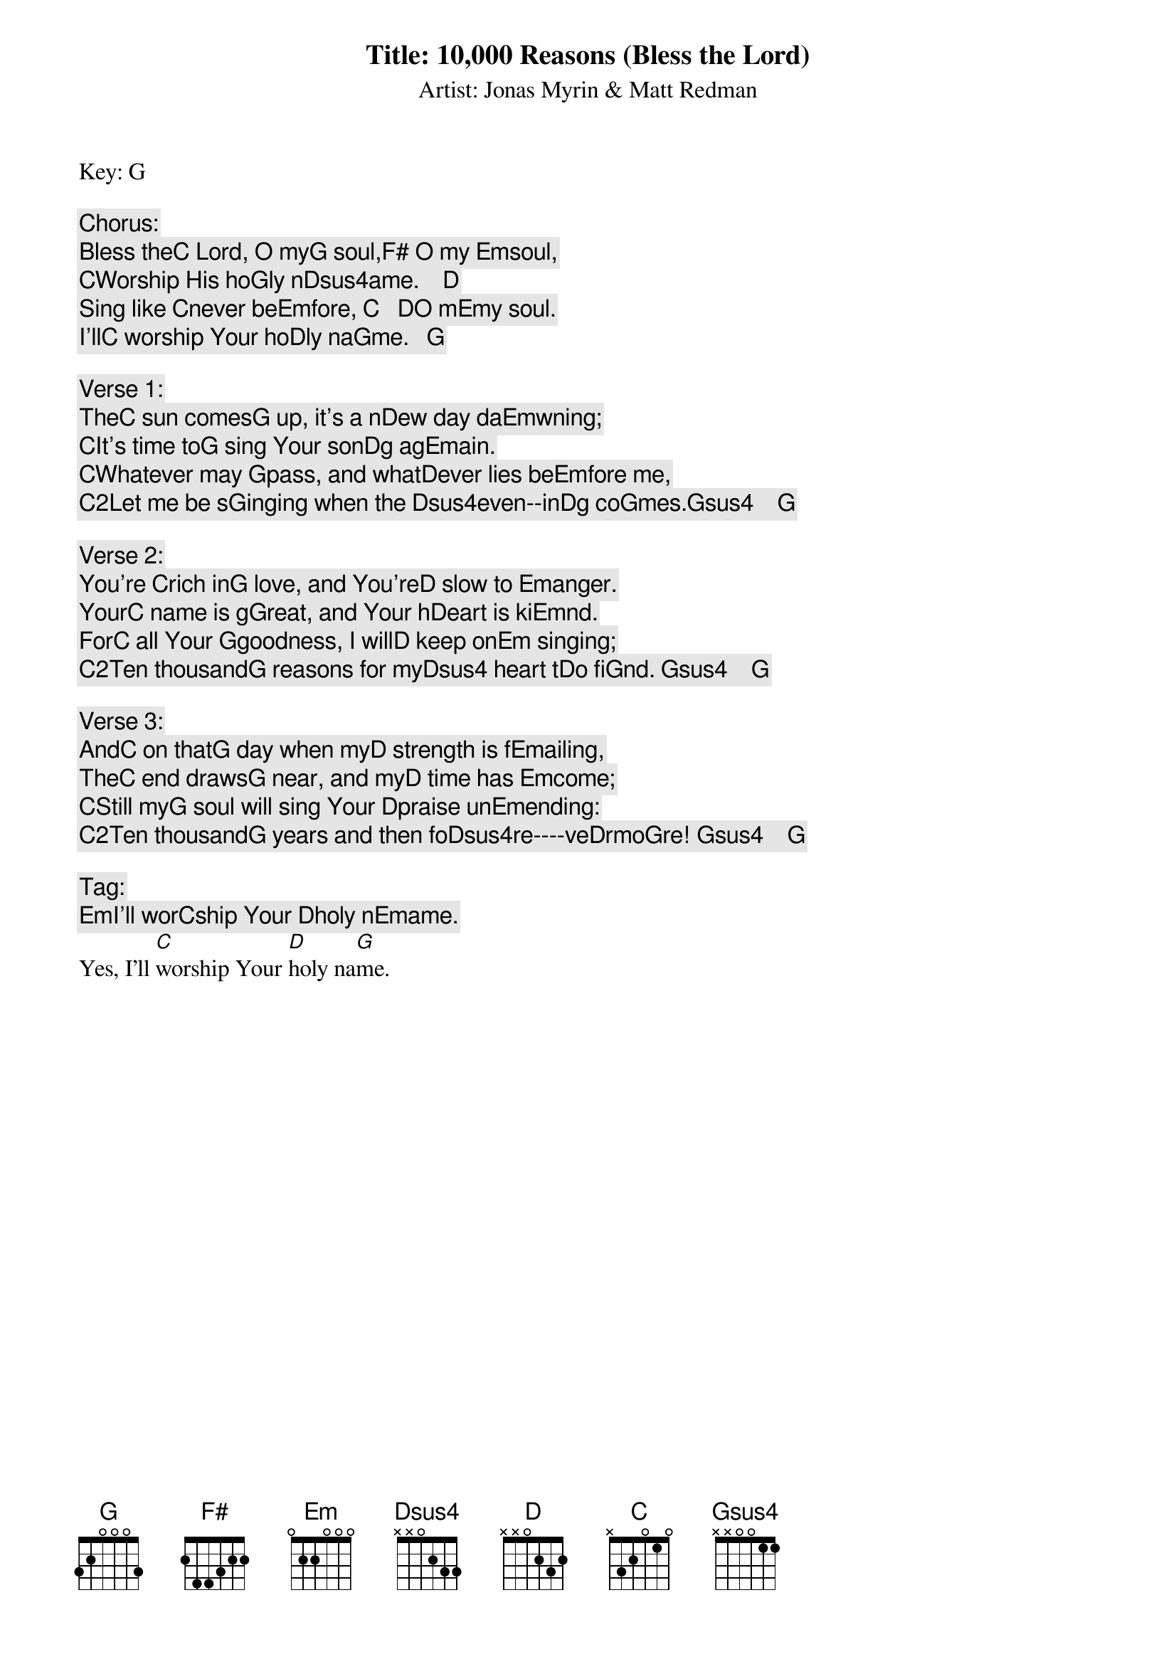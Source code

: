 Title: 10,000 Reasons (Bless the Lord)
Artist: Jonas Myrin & Matt Redman
Key: G

Chorus:
Bless the[C] Lord, O my[G] soul,[F#] O my [Em]soul,
[C]Worship His ho[G]ly n[Dsus4]ame.    [D]
Sing like [C]never be[Em]fore, [C]   [D]O m[Em]y soul.
I'll[C] worship Your ho[D]ly na[G]me.   [G]

Verse 1:
The[C] sun comes[G] up, it's a n[D]ew day da[Em]wning;
[C]It's time to[G] sing Your son[D]g ag[Em]ain.
[C]Whatever may [G]pass, and what[D]ever lies be[Em]fore me,
[C2]Let me be s[G]inging when the [Dsus4]even--in[D]g co[G]mes.[Gsus4]    [G]

Verse 2:
You're [C]rich in[G] love, and You're[D] slow to [Em]anger.
Your[C] name is g[G]reat, and Your h[D]eart is ki[Em]nd.
For[C] all Your [G]goodness, I will[D] keep on[Em] singing;
[C2]Ten thousand[G] reasons for my[Dsus4] heart t[D]o fi[G]nd. [Gsus4]    [G]

Verse 3:
And[C] on that[G] day when my[D] strength is f[Em]ailing,
The[C] end draws[G] near, and my[D] time has [Em]come;
[C]Still my[G] soul will sing Your [D]praise un[Em]ending:
[C2]Ten thousand[G] years and then fo[Dsus4]re----ve[D]rmo[G]re! [Gsus4]    [G]

Tag:
[Em]I'll wor[C]ship Your [D]holy n[Em]ame.
Yes, I'll [C]worship Your [D]holy na[G]me.
